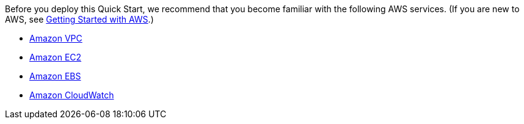 // Replace the content in <>
// For example: “familiarity with basic concepts in networking, database operations, and data encryption” or “familiarity with <software>.”
// Include links if helpful. 
// You don't need to list AWS services or point to general info about AWS; the boilerplate already covers this.

Before you deploy this Quick Start, we recommend that you become familiar with the following AWS services. (If you are new to AWS, see https://docs.aws.amazon.com/gettingstarted/latest/awsgsg-intro/intro.html[Getting Started with AWS].)

* https://aws.amazon.com/documentation/vpc/[Amazon VPC]
* https://aws.amazon.com/documentation/ec2/[Amazon EC2]
* https://docs.aws.amazon.com/AWSEC2/latest/UserGuide/AmazonEBS.html[Amazon EBS]
* http://docs.aws.amazon.com/AmazonCloudWatch/latest/monitoring/WhatIsCloudWatch.html[Amazon CloudWatch]
